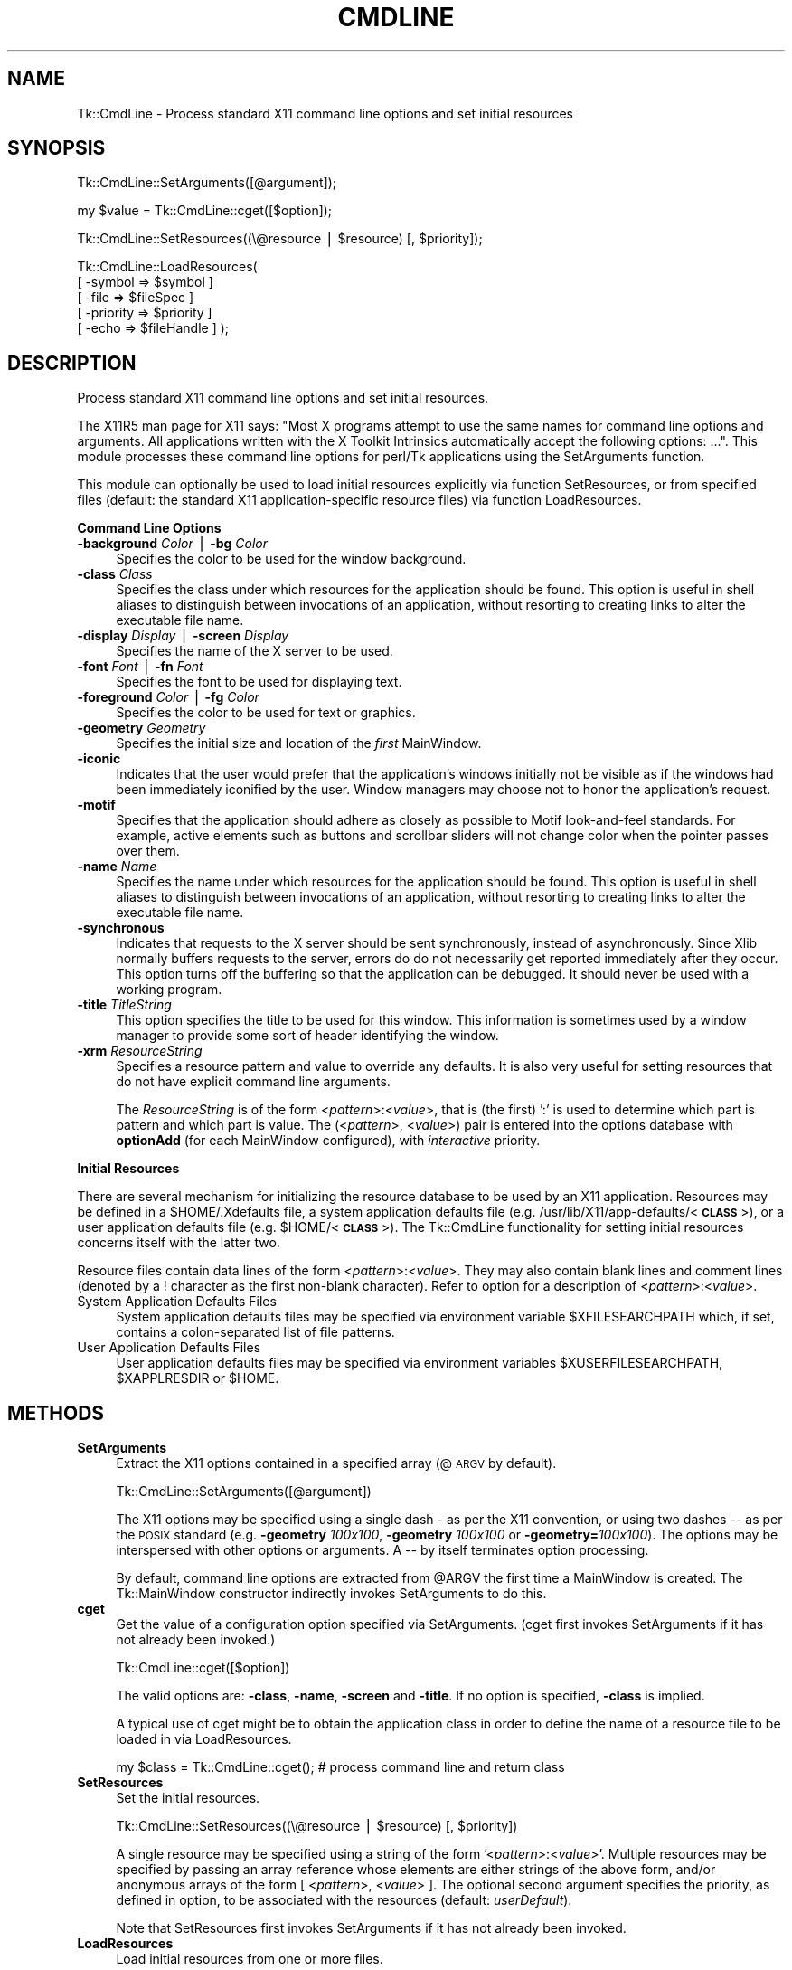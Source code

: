 .rn '' }`
''' $RCSfile$$Revision$$Date$
'''
''' $Log$
'''
.de Sh
.br
.if t .Sp
.ne 5
.PP
\fB\\$1\fR
.PP
..
.de Sp
.if t .sp .5v
.if n .sp
..
.de Ip
.br
.ie \\n(.$>=3 .ne \\$3
.el .ne 3
.IP "\\$1" \\$2
..
.de Vb
.ft CW
.nf
.ne \\$1
..
.de Ve
.ft R

.fi
..
'''
'''
'''     Set up \*(-- to give an unbreakable dash;
'''     string Tr holds user defined translation string.
'''     Bell System Logo is used as a dummy character.
'''
.tr \(*W-|\(bv\*(Tr
.ie n \{\
.ds -- \(*W-
.ds PI pi
.if (\n(.H=4u)&(1m=24u) .ds -- \(*W\h'-12u'\(*W\h'-12u'-\" diablo 10 pitch
.if (\n(.H=4u)&(1m=20u) .ds -- \(*W\h'-12u'\(*W\h'-8u'-\" diablo 12 pitch
.ds L" ""
.ds R" ""
'''   \*(M", \*(S", \*(N" and \*(T" are the equivalent of
'''   \*(L" and \*(R", except that they are used on ".xx" lines,
'''   such as .IP and .SH, which do another additional levels of
'''   double-quote interpretation
.ds M" """
.ds S" """
.ds N" """""
.ds T" """""
.ds L' '
.ds R' '
.ds M' '
.ds S' '
.ds N' '
.ds T' '
'br\}
.el\{\
.ds -- \(em\|
.tr \*(Tr
.ds L" ``
.ds R" ''
.ds M" ``
.ds S" ''
.ds N" ``
.ds T" ''
.ds L' `
.ds R' '
.ds M' `
.ds S' '
.ds N' `
.ds T' '
.ds PI \(*p
'br\}
.\"	If the F register is turned on, we'll generate
.\"	index entries out stderr for the following things:
.\"		TH	Title 
.\"		SH	Header
.\"		Sh	Subsection 
.\"		Ip	Item
.\"		X<>	Xref  (embedded
.\"	Of course, you have to process the output yourself
.\"	in some meaninful fashion.
.if \nF \{
.de IX
.tm Index:\\$1\t\\n%\t"\\$2"
..
.nr % 0
.rr F
.\}
.TH CMDLINE 1 "perl 5.005, patch 03" "30/Dec/2000" "User Contributed Perl Documentation"
.UC
.if n .hy 0
.if n .na
.ds C+ C\v'-.1v'\h'-1p'\s-2+\h'-1p'+\s0\v'.1v'\h'-1p'
.de CQ          \" put $1 in typewriter font
.ft CW
'if n "\c
'if t \\&\\$1\c
'if n \\&\\$1\c
'if n \&"
\\&\\$2 \\$3 \\$4 \\$5 \\$6 \\$7
'.ft R
..
.\" @(#)ms.acc 1.5 88/02/08 SMI; from UCB 4.2
.	\" AM - accent mark definitions
.bd B 3
.	\" fudge factors for nroff and troff
.if n \{\
.	ds #H 0
.	ds #V .8m
.	ds #F .3m
.	ds #[ \f1
.	ds #] \fP
.\}
.if t \{\
.	ds #H ((1u-(\\\\n(.fu%2u))*.13m)
.	ds #V .6m
.	ds #F 0
.	ds #[ \&
.	ds #] \&
.\}
.	\" simple accents for nroff and troff
.if n \{\
.	ds ' \&
.	ds ` \&
.	ds ^ \&
.	ds , \&
.	ds ~ ~
.	ds ? ?
.	ds ! !
.	ds /
.	ds q
.\}
.if t \{\
.	ds ' \\k:\h'-(\\n(.wu*8/10-\*(#H)'\'\h"|\\n:u"
.	ds ` \\k:\h'-(\\n(.wu*8/10-\*(#H)'\`\h'|\\n:u'
.	ds ^ \\k:\h'-(\\n(.wu*10/11-\*(#H)'^\h'|\\n:u'
.	ds , \\k:\h'-(\\n(.wu*8/10)',\h'|\\n:u'
.	ds ~ \\k:\h'-(\\n(.wu-\*(#H-.1m)'~\h'|\\n:u'
.	ds ? \s-2c\h'-\w'c'u*7/10'\u\h'\*(#H'\zi\d\s+2\h'\w'c'u*8/10'
.	ds ! \s-2\(or\s+2\h'-\w'\(or'u'\v'-.8m'.\v'.8m'
.	ds / \\k:\h'-(\\n(.wu*8/10-\*(#H)'\z\(sl\h'|\\n:u'
.	ds q o\h'-\w'o'u*8/10'\s-4\v'.4m'\z\(*i\v'-.4m'\s+4\h'\w'o'u*8/10'
.\}
.	\" troff and (daisy-wheel) nroff accents
.ds : \\k:\h'-(\\n(.wu*8/10-\*(#H+.1m+\*(#F)'\v'-\*(#V'\z.\h'.2m+\*(#F'.\h'|\\n:u'\v'\*(#V'
.ds 8 \h'\*(#H'\(*b\h'-\*(#H'
.ds v \\k:\h'-(\\n(.wu*9/10-\*(#H)'\v'-\*(#V'\*(#[\s-4v\s0\v'\*(#V'\h'|\\n:u'\*(#]
.ds _ \\k:\h'-(\\n(.wu*9/10-\*(#H+(\*(#F*2/3))'\v'-.4m'\z\(hy\v'.4m'\h'|\\n:u'
.ds . \\k:\h'-(\\n(.wu*8/10)'\v'\*(#V*4/10'\z.\v'-\*(#V*4/10'\h'|\\n:u'
.ds 3 \*(#[\v'.2m'\s-2\&3\s0\v'-.2m'\*(#]
.ds o \\k:\h'-(\\n(.wu+\w'\(de'u-\*(#H)/2u'\v'-.3n'\*(#[\z\(de\v'.3n'\h'|\\n:u'\*(#]
.ds d- \h'\*(#H'\(pd\h'-\w'~'u'\v'-.25m'\f2\(hy\fP\v'.25m'\h'-\*(#H'
.ds D- D\\k:\h'-\w'D'u'\v'-.11m'\z\(hy\v'.11m'\h'|\\n:u'
.ds th \*(#[\v'.3m'\s+1I\s-1\v'-.3m'\h'-(\w'I'u*2/3)'\s-1o\s+1\*(#]
.ds Th \*(#[\s+2I\s-2\h'-\w'I'u*3/5'\v'-.3m'o\v'.3m'\*(#]
.ds ae a\h'-(\w'a'u*4/10)'e
.ds Ae A\h'-(\w'A'u*4/10)'E
.ds oe o\h'-(\w'o'u*4/10)'e
.ds Oe O\h'-(\w'O'u*4/10)'E
.	\" corrections for vroff
.if v .ds ~ \\k:\h'-(\\n(.wu*9/10-\*(#H)'\s-2\u~\d\s+2\h'|\\n:u'
.if v .ds ^ \\k:\h'-(\\n(.wu*10/11-\*(#H)'\v'-.4m'^\v'.4m'\h'|\\n:u'
.	\" for low resolution devices (crt and lpr)
.if \n(.H>23 .if \n(.V>19 \
\{\
.	ds : e
.	ds 8 ss
.	ds v \h'-1'\o'\(aa\(ga'
.	ds _ \h'-1'^
.	ds . \h'-1'.
.	ds 3 3
.	ds o a
.	ds d- d\h'-1'\(ga
.	ds D- D\h'-1'\(hy
.	ds th \o'bp'
.	ds Th \o'LP'
.	ds ae ae
.	ds Ae AE
.	ds oe oe
.	ds Oe OE
.\}
.rm #[ #] #H #V #F C
.SH "NAME"
Tk::CmdLine \- Process standard X11 command line options and set initial resources
.SH "SYNOPSIS"
.PP
.Vb 1
\&  Tk::CmdLine::SetArguments([@argument]);
.Ve
.Vb 1
\&  my $value = Tk::CmdLine::cget([$option]);
.Ve
.Vb 1
\&  Tk::CmdLine::SetResources((\e@resource | $resource) [, $priority]);
.Ve
.Vb 5
\&  Tk::CmdLine::LoadResources(
\&      [ -symbol   => $symbol     ]
\&      [ -file     => $fileSpec   ]
\&      [ -priority => $priority   ]
\&      [ -echo     => $fileHandle ] );
.Ve
.SH "DESCRIPTION"
Process standard X11 command line options and set initial resources.
.PP
The X11R5 man page for X11 says: \*(L"Most X programs attempt to use the same names
for command line options and arguments. All applications written with the
X Toolkit Intrinsics automatically accept the following options: ...\*(R".
This module processes these command line options for perl/Tk applications
using the \f(CWSetArguments\fR function.
.PP
This module can optionally be used to load initial resources explicitly via
function \f(CWSetResources\fR, or from specified files (default: the standard X11
application-specific resource files) via function \f(CWLoadResources\fR.
.Sh "Command Line Options"
.Ip "\fB\-background\fR \fIColor\fR | \fB\-bg\fR \fIColor\fR" 4
Specifies the color to be used for the window background.
.Ip "\fB\-class\fR \fIClass\fR" 4
Specifies the class under which resources for the application should be found.
This option is useful in shell aliases to distinguish between invocations
of an application, without resorting to creating links to alter the executable
file name.
.Ip "\fB\-display\fR \fIDisplay\fR | \fB\-screen\fR \fIDisplay\fR" 4
Specifies the name of the X server to be used.
.Ip "\fB\-font\fR \fIFont\fR | \fB\-fn\fR \fIFont\fR" 4
Specifies the font to be used for displaying text.
.Ip "\fB\-foreground\fR \fIColor\fR | \fB\-fg\fR \fIColor\fR" 4
Specifies the color to be used for text or graphics.
.Ip "\fB\-geometry\fR \fIGeometry\fR" 4
Specifies the initial size and location of the \fIfirst\fR
MainWindow.
.Ip "\fB\-iconic\fR" 4
Indicates that the user would prefer that the application's windows initially
not be visible as if the windows had been immediately iconified by the user.
Window managers may choose not to honor the application's request.
.Ip "\fB\-motif\fR" 4
Specifies that the application should adhere as closely as possible to Motif
look-and-feel standards. For example, active elements such as buttons and
scrollbar sliders will not change color when the pointer passes over them.
.Ip "\fB\-name\fR \fIName\fR" 4
Specifies the name under which resources for the application should be found.
This option is useful in shell aliases to distinguish between invocations
of an application, without resorting to creating links to alter the executable
file name.
.Ip "\fB\-synchronous\fR" 4
Indicates that requests to the X server should be sent synchronously, instead of
asynchronously. Since Xlib normally buffers requests to the server, errors do
do not necessarily get reported immediately after they occur. This option turns
off the buffering so that the application can be debugged. It should never
be used with a working program.
.Ip "\fB\-title\fR \fITitleString\fR" 4
This option specifies the title to be used for this window. This information is
sometimes used by a window manager to provide some sort of header identifying
the window.
.Ip "\fB\-xrm\fR \fIResourceString\fR" 4
Specifies a resource pattern and value to override any defaults. It is also
very useful for setting resources that do not have explicit command line
arguments.
.Sp
The \fIResourceString\fR is of the form <\fIpattern\fR>:<\fIvalue\fR>,
that is (the first) \*(L':\*(R' is used to determine which part is pattern and which
part is value. The (<\fIpattern\fR>, <\fIvalue\fR>) pair is entered
into the options database with \fBoptionAdd\fR (for each
MainWindow configured), with \fIinteractive\fR priority.
.Sh "Initial Resources"
There are several mechanism for initializing the resource database to be used
by an X11 application. Resources may be defined in a $\f(CWHOME\fR/.Xdefaults file,
a system application defaults file (e.g.
/usr/lib/X11/app-defaults/<\fB\s-1CLASS\s0\fR>),
or a user application defaults file (e.g. $\f(CWHOME\fR/<\fB\s-1CLASS\s0\fR>).
The Tk::CmdLine functionality for setting initial resources concerns itself
with the latter two.
.PP
Resource files contain data lines of the form
<\fIpattern\fR>:<\fIvalue\fR>.
They may also contain blank lines and comment lines (denoted
by a ! character as the first non-blank character). Refer to option
for a description of <\fIpattern\fR>:<\fIvalue\fR>.
.Ip "System Application Defaults Files" 4
System application defaults files may be specified via environment variable
$\f(CWXFILESEARCHPATH\fR which, if set, contains a colon-separated list of file
patterns.
.Ip "User Application Defaults Files" 4
User application defaults files may be specified via environment variables
$\f(CWXUSERFILESEARCHPATH\fR, $\f(CWXAPPLRESDIR\fR or $\f(CWHOME\fR.
.SH "METHODS"
.Ip "\fBSetArguments\fR" 4
Extract the X11 options contained in a specified array (@\s-1ARGV\s0 by default).
.Sp
.Vb 1
\&  Tk::CmdLine::SetArguments([@argument])
.Ve
The X11 options may be specified using a single dash \fI\-\fR as per the X11
convention, or using two dashes \fI--\fR as per the \s-1POSIX\s0 standard (e.g.
\fB\-geometry\fR \fI100x100\fR, \fB\-geometry\fR \fI100x100\fR or \fB\-geometry=\fR\fI100x100\fR).
The options may be interspersed with other options or arguments.
A \fI--\fR by itself terminates option processing.
.Sp
By default, command line options are extracted from \f(CW@ARGV\fR the first time
a MainWindow is created. The Tk::MainWindow constructor indirectly invokes
\f(CWSetArguments\fR to do this.
.Ip "\fBcget\fR" 4
Get the value of a configuration option specified via \f(CWSetArguments\fR.
(\f(CWcget\fR first invokes \f(CWSetArguments\fR if it has not already been invoked.)
.Sp
.Vb 1
\&  Tk::CmdLine::cget([$option])
.Ve
The valid options are: \fB\-class\fR, \fB\-name\fR, \fB\-screen\fR and \fB\-title\fR.
If no option is specified, \fB\-class\fR is implied.
.Sp
A typical use of \f(CWcget\fR might be to obtain the application class in order
to define the name of a resource file to be loaded in via \f(CWLoadResources\fR.
.Sp
.Vb 1
\&  my $class = Tk::CmdLine::cget(); # process command line and return class
.Ve
.Ip "\fBSetResources\fR" 4
Set the initial resources.
.Sp
.Vb 1
\&  Tk::CmdLine::SetResources((\e@resource | $resource) [, $priority])
.Ve
A single resource may be specified using a string of the form
\&'<\fIpattern\fR>:<\fIvalue\fR>\*(R'. Multiple resources may be specified
by passing an array reference whose elements are either strings of the above
form, and/or anonymous arrays of the form [ <\fIpattern\fR>,
<\fIvalue\fR> ]. The optional second argument specifies the priority,
as defined in option, to be associated with the resources
(default: \fIuserDefault\fR).
.Sp
Note that \f(CWSetResources\fR first invokes \f(CWSetArguments\fR if it has not already
been invoked.
.Ip "\fBLoadResources\fR" 4
Load initial resources from one or more files.
.Sp
.Vb 5
\&  Tk::CmdLine::LoadResources(
\&      [ -symbol   => $symbol     ]
\&      [ -file     => $fileSpec   ]
\&      [ -priority => $priority   ]
\&      [ -echo     => $fileHandle ] );
.Ve
[ \fB\-symbol\fR => \f(CW$symbol\fR ] specifies the name of an environment variable
that, if set, defines a colon-separated list of one or more directories and/or
file patterns. $\f(CWXUSERFILESEARCHPATH\fR is a special case.
If $\f(CWXUSERFILESEARCHPATH\fR is not set, $\f(CWXAPPLRESDIR\fR is checked instead.
If $\f(CWXAPPLRESDIR\fR is not set, $\f(CWHOME\fR is checked instead.
.Sp
An item is identified as a file pattern if it contains one or more /%[A\-Za-z]/
patterns. Only patterns \fB%L\fR, \fB%T\fR and \fB%N\fR are currently recognized. All
others are replaced with the null string. Pattern \fB%L\fR is translated into
$\f(CWLANG\fR. Pattern \fB%T\fR is translated into \fIapp-defaults\fR. Pattern \fB%N\fR is
translated into the application class name.
.Sp
Each file pattern, after substitutions are applied, is assumed to define a
FileSpec to be examined.
.Sp
When a directory is specified, FileSpecs
<\fB\s-1DIRECTORY\s0\fR>/<\fB\s-1LANG\s0\fR>/<\fB\s-1CLASS\s0\fR>
and <\fB\s-1DIRECTORY\s0\fR>/<\fB\s-1CLASS\s0\fR> are defined, in that order.
.Sp
[ \fB\-file\fR => \f(CW$fileSpec\fR ] specifies a resource file to be loaded in.
The file is silently skipped if if does not exist, or if it is not readable.
.Sp
[ \fB\-priority\fR => \f(CW$priority\fR ] specifies the priority, as defined in
option, to be associated with the resources
(default: \fIuserDefault\fR).
.Sp
[ \fB\-echo\fR => \f(CW$fileHandle\fR ] may be used to specify that a line should be
printed to the corresponding FileHandle (default: \e*\s-1STDOUT\s0) everytime a file
is examined / loaded.
.Sp
If no \fB\-symbol\fR or \fB\-file\fR options are specified, \f(CWLoadResources\fR
processes symbol $\f(CWXFILESEARCHPATH\fR with priority \fIstartupFile\fR and
$\f(CWXUSERFILESEARCHPATH\fR with priority \fIuserDefault\fR.
(Note that $\f(CWXFILESEARCHPATH\fR and $\f(CWXUSERFILESEARCHPATH\fR are supposed to
contain only patterns. $\f(CWXAPPLRESDIR\fR and $\f(CWHOME\fR are supposed to be a single
directory. \f(CWLoadResources\fR does not check/care whether this is the case.)
.Sp
For each set of FileSpecs, \f(CWLoadResources\fR examines each FileSpec to
determine if the file exists and is readable. The first file that meets this
criteria is read in and \f(CWSetResources\fR is invoked.
.Sp
Note that \f(CWLoadResources\fR first invokes \f(CWSetArguments\fR if it has not already
been invoked.
.SH "NOTES"
This module is an object-oriented module whose methods can be invoked as object
methods, class methods or regular functions. This is accomplished via an
internally-maintained object reference which is created as necessary, and which
always points to the last object used. \f(CWSetArguments\fR, \f(CWSetResources\fR and
\f(CWLoadResources\fR return the object reference.
.SH "EXAMPLES"
.Ip "1" 5
@\s-1ARGV\s0 is processed by Tk::CmdLine at MainWindow creation.
.Sp
.Vb 1
\&  use Tk;
.Ve
.Vb 1
\&  # <Process @ARGV - ignoring all X11-specific options>
.Ve
.Vb 1
\&  my $mw = MainWindow->new();
.Ve
.Vb 1
\&  MainLoop();
.Ve
.Ip "2" 5
@\s-1ARGV\s0 is processed by Tk::CmdLine before MainWindow creation.
An \f(CW@ARGV\fR of (--geometry=100x100 \-opt1 a b c \-bg red)
is equal to (\-opt1 a b c) after \f(CWSetArguments\fR is invoked.
.Sp
.Vb 1
\&  use Tk;
.Ve
.Vb 1
\&  Tk::CmdLine::SetArguments(); # Tk::CmdLine->SetArguments() works too
.Ve
.Vb 1
\&  # <Process @ARGV - not worrying about X11-specific options>
.Ve
.Vb 1
\&  my $mw = MainWindow->new();
.Ve
.Vb 1
\&  MainLoop();
.Ve
.Ip "3" 5
Just like 2) except that default arguments are loaded first.
.Sp
.Vb 1
\&  use Tk;
.Ve
.Vb 2
\&  Tk::CmdLine::SetArguments(qw(-name test -iconic));
\&  Tk::CmdLine::SetArguments();
.Ve
.Vb 1
\&  # <Process @ARGV - not worrying about X11-specific options>
.Ve
.Vb 1
\&  my $mw = MainWindow->new();
.Ve
.Vb 1
\&  MainLoop();
.Ve
.Ip "4" 5
@\s-1ARGV\s0 is processed by Tk::CmdLine before MainWindow creation.
Standard resource files are loaded in before MainWindow creation.
.Sp
.Vb 1
\&  use Tk;
.Ve
.Vb 1
\&  Tk::CmdLine::SetArguments();
.Ve
.Vb 1
\&  # <Process @ARGV - not worrying about X11-specific options>
.Ve
.Vb 1
\&  Tk::CmdLine::LoadResources();
.Ve
.Vb 1
\&  my $mw = MainWindow->new();
.Ve
.Vb 1
\&  MainLoop();
.Ve
.Ip "5" 5
@\s-1ARGV\s0 is processed by Tk::CmdLine before MainWindow creation.
Standard resource files are loaded in before MainWindow creation
using non-default priorities.
.Sp
.Vb 1
\&  use Tk;
.Ve
.Vb 1
\&  Tk::CmdLine::SetArguments();
.Ve
.Vb 1
\&  # <Process @ARGV - not worrying about X11-specific options>
.Ve
.Vb 4
\&  Tk::CmdLine::LoadResources(-echo => \e*STDOUT,
\&      -priority => 65, -symbol => 'XFILESEARCHPATH' );
\&  Tk::CmdLine::LoadResources(-echo => \e*STDOUT,
\&      -priority => 75, -symbol => 'XUSERFILESEARCHPATH' );
.Ve
.Vb 1
\&  my $mw = MainWindow->new();
.Ve
.Vb 1
\&  MainLoop();
.Ve
.Ip "6" 5
@\s-1ARGV\s0 is processed by Tk::CmdLine before MainWindow creation.
Standard resource files are loaded in before MainWindow creation.
Individual resources are also loaded in before MainWindow creation.
.Sp
.Vb 1
\&  use Tk;
.Ve
.Vb 1
\&  Tk::CmdLine::SetArguments();
.Ve
.Vb 1
\&  # <Process @ARGV - not worrying about X11-specific options>
.Ve
.Vb 1
\&  Tk::CmdLine::LoadResources();
.Ve
.Vb 3
\&  Tk::CmdLine::SetResources( # set a single resource
\&      '*Button*background: red',
\&      'widgetDefault' );
.Ve
.Vb 3
\&  Tk::CmdLine::SetResources( # set multiple resources
\&      [ '*Button*background: red', '*Button*foreground: blue' ],
\&      'widgetDefault' );
.Ve
.Vb 1
\&  my $mw = MainWindow->new();
.Ve
.Vb 1
\&  MainLoop();
.Ve
.SH "ENVIRONMENT"
.Ip "\fB\s-1HOME\s0\fR (optional)" 4
Home directory which may contain user application defaults files as
$\f(CWHOME\fR/$\f(CWLANG\fR/<\fB\s-1CLASS\s0\fR> or $\f(CWHOME\fR/<\fB\s-1CLASS\s0\fR>.
.Ip "\fB\s-1LANG\s0\fR (optional)" 4
The current language (default: \fIC\fR).
.Ip "\fB\s-1XFILESEARCHPATH\s0\fR (optional)" 4
Colon-separated list of FileSpec patterns used in defining
system application defaults files.
.Ip "\fB\s-1XUSERFILESEARCHPATH\s0\fR (optional)" 4
Colon-separated list of FileSpec patterns used in defining
user application defaults files.
.Ip "\fB\s-1XAPPLRESDIR\s0\fR (optional)" 4
Directory containing user application defaults files as
$\f(CWXAPPLRESDIR\fR/$\f(CWLANG\fR/<\fB\s-1CLASS\s0\fR> or
$\f(CWXAPPLRESDIR\fR/<\fB\s-1CLASS\s0\fR>.
.SH "SEE ALSO"
MainWindow
option
.SH "HISTORY"
.Ip "\(bu" 4
1999.03.04 Ben Pavon <ben.pavon@hsc.hac.com>
.Sp
Rewritten as an object-oriented module.
.Sp
Allow one to process command line options in a specified array (@\s-1ARGV\s0 by default).
Eliminate restrictions on the format and location of the options within the array
(previously the X11 options could not be specified in \s-1POSIX\s0 format and had to be
at the beginning of the array).
.Sp
Added the \f(CWSetResources\fR and \f(CWLoadResources\fR functions to allow the definition
of resources prior to MainWindow creation.

.rn }` ''
.IX Title "CMDLINE 1"
.IX Name "Tk::CmdLine - Process standard X11 command line options and set initial resources"

.IX Header "NAME"

.IX Header "SYNOPSIS"

.IX Header "DESCRIPTION"

.IX Subsection "Command Line Options"

.IX Item "\fB\-background\fR \fIColor\fR | \fB\-bg\fR \fIColor\fR"

.IX Item "\fB\-class\fR \fIClass\fR"

.IX Item "\fB\-display\fR \fIDisplay\fR | \fB\-screen\fR \fIDisplay\fR"

.IX Item "\fB\-font\fR \fIFont\fR | \fB\-fn\fR \fIFont\fR"

.IX Item "\fB\-foreground\fR \fIColor\fR | \fB\-fg\fR \fIColor\fR"

.IX Item "\fB\-geometry\fR \fIGeometry\fR"

.IX Item "\fB\-iconic\fR"

.IX Item "\fB\-motif\fR"

.IX Item "\fB\-name\fR \fIName\fR"

.IX Item "\fB\-synchronous\fR"

.IX Item "\fB\-title\fR \fITitleString\fR"

.IX Item "\fB\-xrm\fR \fIResourceString\fR"

.IX Subsection "Initial Resources"

.IX Item "System Application Defaults Files"

.IX Item "User Application Defaults Files"

.IX Header "METHODS"

.IX Item "\fBSetArguments\fR"

.IX Item "\fBcget\fR"

.IX Item "\fBSetResources\fR"

.IX Item "\fBLoadResources\fR"

.IX Header "NOTES"

.IX Header "EXAMPLES"

.IX Item "1"

.IX Item "2"

.IX Item "3"

.IX Item "4"

.IX Item "5"

.IX Item "6"

.IX Header "ENVIRONMENT"

.IX Item "\fB\s-1HOME\s0\fR (optional)"

.IX Item "\fB\s-1LANG\s0\fR (optional)"

.IX Item "\fB\s-1XFILESEARCHPATH\s0\fR (optional)"

.IX Item "\fB\s-1XUSERFILESEARCHPATH\s0\fR (optional)"

.IX Item "\fB\s-1XAPPLRESDIR\s0\fR (optional)"

.IX Header "SEE ALSO"

.IX Header "HISTORY"

.IX Item "\(bu"

